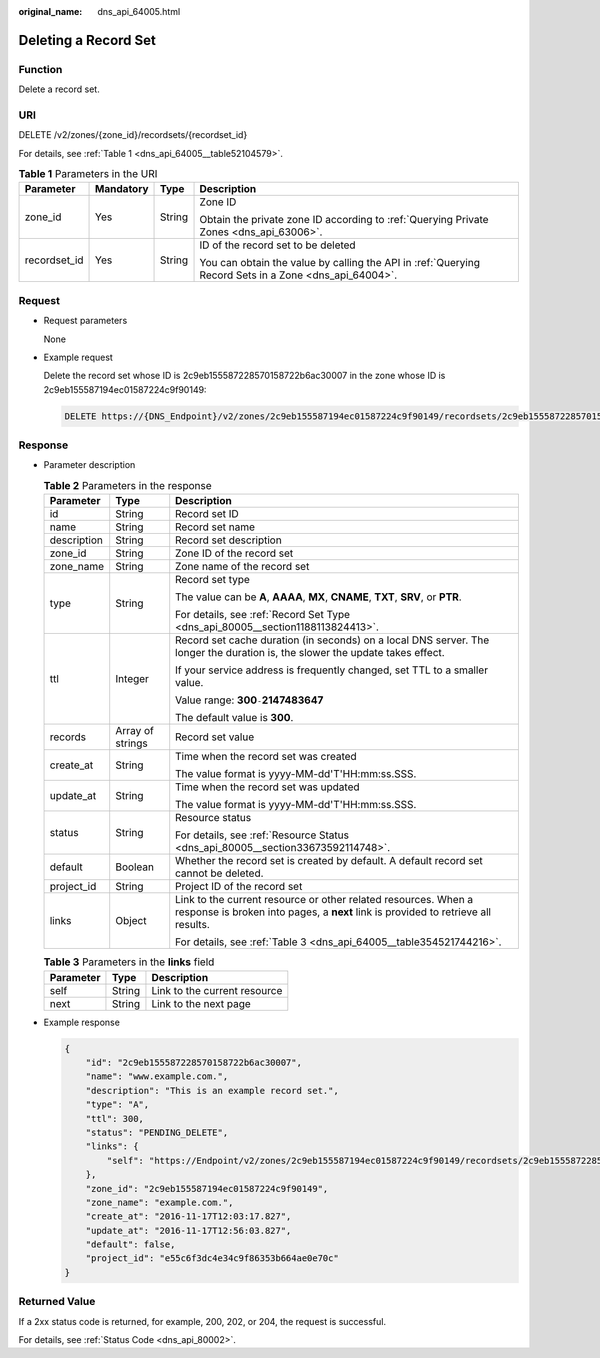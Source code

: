 :original_name: dns_api_64005.html

.. _dns_api_64005:

Deleting a Record Set
=====================

Function
--------

Delete a record set.

URI
---

DELETE /v2/zones/{zone_id}/recordsets/{recordset_id}

For details, see :ref:`Table 1 <dns_api_64005__table52104579>`.

.. _dns_api_64005__table52104579:

.. table:: **Table 1** Parameters in the URI

   +-----------------+-----------------+-----------------+-------------------------------------------------------------------------------------------------------+
   | Parameter       | Mandatory       | Type            | Description                                                                                           |
   +=================+=================+=================+=======================================================================================================+
   | zone_id         | Yes             | String          | Zone ID                                                                                               |
   |                 |                 |                 |                                                                                                       |
   |                 |                 |                 | Obtain the private zone ID according to :ref:`Querying Private Zones <dns_api_63006>`.                |
   +-----------------+-----------------+-----------------+-------------------------------------------------------------------------------------------------------+
   | recordset_id    | Yes             | String          | ID of the record set to be deleted                                                                    |
   |                 |                 |                 |                                                                                                       |
   |                 |                 |                 | You can obtain the value by calling the API in :ref:`Querying Record Sets in a Zone <dns_api_64004>`. |
   +-----------------+-----------------+-----------------+-------------------------------------------------------------------------------------------------------+

Request
-------

-  Request parameters

   None

-  Example request

   Delete the record set whose ID is 2c9eb155587228570158722b6ac30007 in the zone whose ID is 2c9eb155587194ec01587224c9f90149:

   .. code-block:: text

      DELETE https://{DNS_Endpoint}/v2/zones/2c9eb155587194ec01587224c9f90149/recordsets/2c9eb155587228570158722b6ac30007

Response
--------

-  Parameter description

   .. table:: **Table 2** Parameters in the response

      +-----------------------+-----------------------+-----------------------------------------------------------------------------------------------------------------------------------------------------+
      | Parameter             | Type                  | Description                                                                                                                                         |
      +=======================+=======================+=====================================================================================================================================================+
      | id                    | String                | Record set ID                                                                                                                                       |
      +-----------------------+-----------------------+-----------------------------------------------------------------------------------------------------------------------------------------------------+
      | name                  | String                | Record set name                                                                                                                                     |
      +-----------------------+-----------------------+-----------------------------------------------------------------------------------------------------------------------------------------------------+
      | description           | String                | Record set description                                                                                                                              |
      +-----------------------+-----------------------+-----------------------------------------------------------------------------------------------------------------------------------------------------+
      | zone_id               | String                | Zone ID of the record set                                                                                                                           |
      +-----------------------+-----------------------+-----------------------------------------------------------------------------------------------------------------------------------------------------+
      | zone_name             | String                | Zone name of the record set                                                                                                                         |
      +-----------------------+-----------------------+-----------------------------------------------------------------------------------------------------------------------------------------------------+
      | type                  | String                | Record set type                                                                                                                                     |
      |                       |                       |                                                                                                                                                     |
      |                       |                       | The value can be **A**, **AAAA**, **MX**, **CNAME**, **TXT**, **SRV**, or **PTR**.                                                                  |
      |                       |                       |                                                                                                                                                     |
      |                       |                       | For details, see :ref:`Record Set Type <dns_api_80005__section1188113824413>`.                                                                      |
      +-----------------------+-----------------------+-----------------------------------------------------------------------------------------------------------------------------------------------------+
      | ttl                   | Integer               | Record set cache duration (in seconds) on a local DNS server. The longer the duration is, the slower the update takes effect.                       |
      |                       |                       |                                                                                                                                                     |
      |                       |                       | If your service address is frequently changed, set TTL to a smaller value.                                                                          |
      |                       |                       |                                                                                                                                                     |
      |                       |                       | Value range: **300**\ ``-``\ **2147483647**                                                                                                         |
      |                       |                       |                                                                                                                                                     |
      |                       |                       | The default value is **300**.                                                                                                                       |
      +-----------------------+-----------------------+-----------------------------------------------------------------------------------------------------------------------------------------------------+
      | records               | Array of strings      | Record set value                                                                                                                                    |
      +-----------------------+-----------------------+-----------------------------------------------------------------------------------------------------------------------------------------------------+
      | create_at             | String                | Time when the record set was created                                                                                                                |
      |                       |                       |                                                                                                                                                     |
      |                       |                       | The value format is yyyy-MM-dd'T'HH:mm:ss.SSS.                                                                                                      |
      +-----------------------+-----------------------+-----------------------------------------------------------------------------------------------------------------------------------------------------+
      | update_at             | String                | Time when the record set was updated                                                                                                                |
      |                       |                       |                                                                                                                                                     |
      |                       |                       | The value format is yyyy-MM-dd'T'HH:mm:ss.SSS.                                                                                                      |
      +-----------------------+-----------------------+-----------------------------------------------------------------------------------------------------------------------------------------------------+
      | status                | String                | Resource status                                                                                                                                     |
      |                       |                       |                                                                                                                                                     |
      |                       |                       | For details, see :ref:`Resource Status <dns_api_80005__section33673592114748>`.                                                                     |
      +-----------------------+-----------------------+-----------------------------------------------------------------------------------------------------------------------------------------------------+
      | default               | Boolean               | Whether the record set is created by default. A default record set cannot be deleted.                                                               |
      +-----------------------+-----------------------+-----------------------------------------------------------------------------------------------------------------------------------------------------+
      | project_id            | String                | Project ID of the record set                                                                                                                        |
      +-----------------------+-----------------------+-----------------------------------------------------------------------------------------------------------------------------------------------------+
      | links                 | Object                | Link to the current resource or other related resources. When a response is broken into pages, a **next** link is provided to retrieve all results. |
      |                       |                       |                                                                                                                                                     |
      |                       |                       | For details, see :ref:`Table 3 <dns_api_64005__table354521744216>`.                                                                                 |
      +-----------------------+-----------------------+-----------------------------------------------------------------------------------------------------------------------------------------------------+

   .. _dns_api_64005__table354521744216:

   .. table:: **Table 3** Parameters in the **links** field

      ========= ====== ============================
      Parameter Type   Description
      ========= ====== ============================
      self      String Link to the current resource
      next      String Link to the next page
      ========= ====== ============================

-  Example response

   .. code-block::

      {
          "id": "2c9eb155587228570158722b6ac30007",
          "name": "www.example.com.",
          "description": "This is an example record set.",
          "type": "A",
          "ttl": 300,
          "status": "PENDING_DELETE",
          "links": {
              "self": "https://Endpoint/v2/zones/2c9eb155587194ec01587224c9f90149/recordsets/2c9eb155587228570158722b6ac30007"
          },
          "zone_id": "2c9eb155587194ec01587224c9f90149",
          "zone_name": "example.com.",
          "create_at": "2016-11-17T12:03:17.827",
          "update_at": "2016-11-17T12:56:03.827",
          "default": false,
          "project_id": "e55c6f3dc4e34c9f86353b664ae0e70c"
      }

Returned Value
--------------

If a 2xx status code is returned, for example, 200, 202, or 204, the request is successful.

For details, see :ref:`Status Code <dns_api_80002>`.
